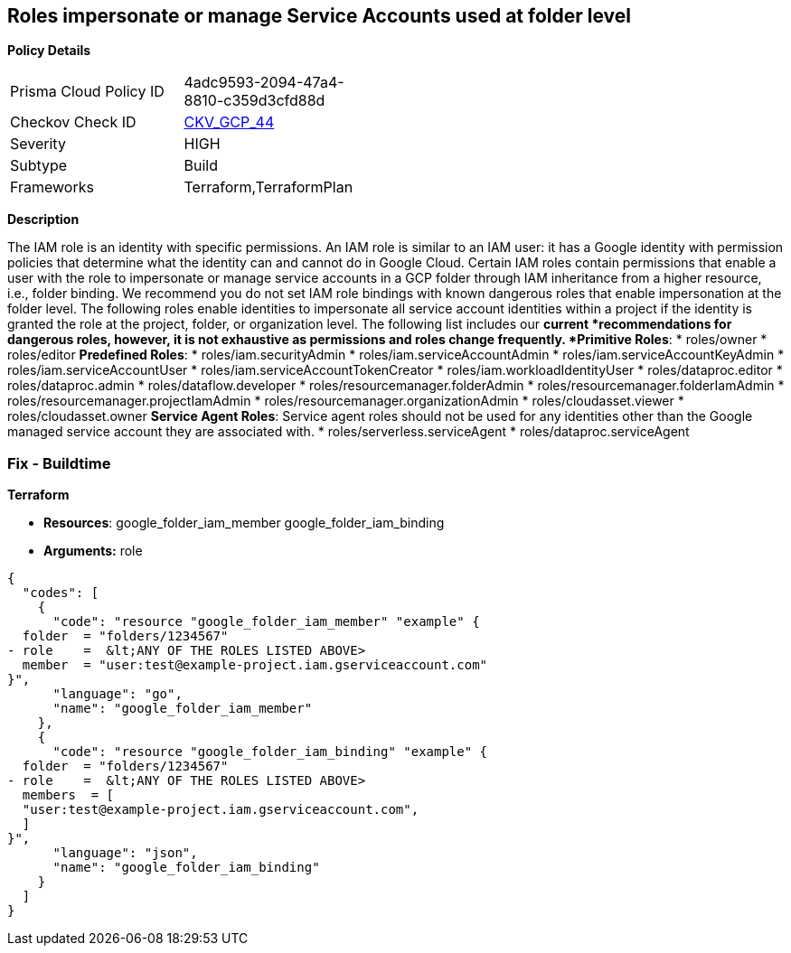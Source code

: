 == Roles impersonate or manage Service Accounts used at folder level


*Policy Details* 

[width=45%]
[cols="1,1"]
|=== 
|Prisma Cloud Policy ID 
| 4adc9593-2094-47a4-8810-c359d3cfd88d

|Checkov Check ID 
| https://github.com/bridgecrewio/checkov/tree/master/checkov/terraform/checks/resource/gcp/GoogleFolderImpersonationRole.py[CKV_GCP_44]

|Severity
|HIGH

|Subtype
|Build

|Frameworks
|Terraform,TerraformPlan

|=== 



*Description* 


The IAM role is an identity with specific permissions.
An IAM role is similar to an IAM user: it has a Google identity with permission policies that determine what the identity can and cannot do in Google Cloud.
Certain IAM roles contain permissions that enable a user with the role to impersonate or manage service accounts in a GCP folder through IAM inheritance from a higher resource, i.e., folder binding.
We recommend you do not set IAM role bindings with known dangerous roles that enable impersonation at the folder level.
The following roles enable identities to impersonate all service account identities within a project if the identity is granted the role at the project, folder, or organization level.
The following list includes our *current *recommendations for dangerous roles, however, it is not exhaustive as permissions and roles change frequently.
*Primitive Roles*:
* roles/owner
* roles/editor
*Predefined Roles*:
* roles/iam.securityAdmin
* roles/iam.serviceAccountAdmin
* roles/iam.serviceAccountKeyAdmin
* roles/iam.serviceAccountUser
* roles/iam.serviceAccountTokenCreator
* roles/iam.workloadIdentityUser
* roles/dataproc.editor
* roles/dataproc.admin
* roles/dataflow.developer
* roles/resourcemanager.folderAdmin
* roles/resourcemanager.folderIamAdmin
* roles/resourcemanager.projectIamAdmin
* roles/resourcemanager.organizationAdmin
* roles/cloudasset.viewer
* roles/cloudasset.owner
*Service Agent Roles*:  Service agent roles should not be used for any identities other than the Google managed service account they are associated with.
* roles/serverless.serviceAgent
* roles/dataproc.serviceAgent

=== Fix - Buildtime


*Terraform* 


* *Resources*:  google_folder_iam_member  google_folder_iam_binding
* *Arguments:* role


[source,go]
----
{
  "codes": [
    {
      "code": "resource "google_folder_iam_member" "example" {
  folder  = "folders/1234567"
- role    =  &lt;ANY OF THE ROLES LISTED ABOVE>
  member  = "user:test@example-project.iam.gserviceaccount.com"
}",
      "language": "go",
      "name": "google_folder_iam_member"
    },
    {
      "code": "resource "google_folder_iam_binding" "example" {
  folder  = "folders/1234567"
- role    =  &lt;ANY OF THE ROLES LISTED ABOVE>
  members  = [
  "user:test@example-project.iam.gserviceaccount.com",
  ]
}",
      "language": "json",
      "name": "google_folder_iam_binding"
    }
  ]
}
----
